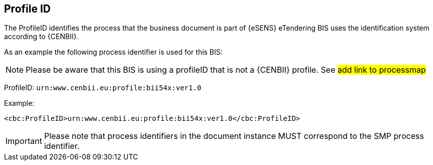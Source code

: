 == Profile ID


The ProfileID identifies the process that the business document is part of {eSENS} eTendering BIS uses the identification system according to {CENBII}.


As an example the following process identifier is used for this BIS:


NOTE: Please be aware that this BIS is using a profileID that is not a {CENBII} profile. See #add link to processmap#

ProfileID: `urn:www.cenbii.eu:profile:bii54x:ver1.0`

Example:

[source, xml]
----
<cbc:ProfileID>urn:www.cenbii.eu:profile:bii54x:ver1.0</cbc:ProfileID>
----

IMPORTANT: Please note that process identifiers in the document instance MUST correspond to the SMP process identifier.

